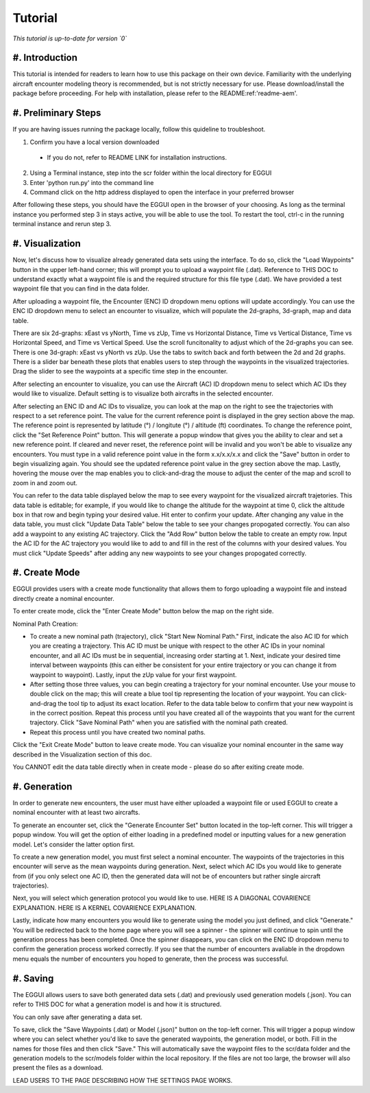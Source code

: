 .. _tutorial-tutorial:

Tutorial
******************
.. _tutorial-introduction:

*This tutorial is up-to-date for version `0`*

#. Introduction
===============

This tutorial is intended for readers to learn how to use this package on their own device. 
Familiarity with the underlying aircraft encounter modeling theory is recommended, 
but is not strictly necessary for use. Please download/install the package before proceeding. 
For help with installation, please refer to the README:ref:'readme-aem'.

.. _tutorial-visualization:

#. Preliminary Steps
===============

If you are having issues running the package locally, follow this quideline to troubleshoot.

1. Confirm you have a local version downloaded
  * If you do not, refer to README LINK for installation instructions.
2. Using a Terminal instance, step into the scr folder within the local directory for EGGUI
3. Enter 'python run.py' into the command line
4. Command click on the http address displayed to open the interface in your preferred browser

After following these steps, you should have the EGGUI open in the browser of your choosing. As long
as the terminal instance you performed step 3 in stays active, you will be able to use the tool. To
restart the tool, ctrl-c in the running terminal instance and rerun step 3.

#. Visualization
======================

Now, let's discuss how to visualize already generated data sets using the interface. To do so,
click the "Load Waypoints" button in the upper left-hand corner; this will prompt
you to upload a waypoint file (.dat). Reference to THIS DOC to understand exactly what
a waypoint file is and the required structure for this file type (.dat). We have provided a
test waypoint file that you can find in the data folder.

After uploading a waypoint file, the Encounter (ENC) ID dropdown menu options will update accordingly. 
You can use the ENC ID dropdown menu to select an encounter to visualize, which
will populate the 2d-graphs, 3d-graph, map and data table. 

There are six 2d-graphs: xEast vs yNorth, Time vs zUp, Time vs Horizontal Distance, Time vs
Vertical Distance, Time vs Horizontal Speed, and Time vs Vertical Speed. Use the scroll 
funcitonality to adjust which of the 2d-graphs you can see. There is one 3d-graph:
xEast vs yNorth vs zUp. Use the tabs to switch back and forth between the 2d and 2d graphs.
There is a slider bar beneath these plots that enables users to step through
the waypoints in the visualized trajectories. Drag the slider to see the waypoints at a specific
time step in the encounter. 

After selecting an encounter to visualize, you can use the Aircraft (AC) ID dropdown menu to 
select which AC IDs they would like to visualize. Default setting is to visualize both aircrafts
in the selected encounter. 

After selecting an ENC ID and AC IDs to visualize, you can look at the map on the right
to see the trajectories with respect to a set reference point. The value for the current reference 
point is displayed in the grey section above the map. The reference point is represented by 
latitude (°) / longitute (°) / altitude (ft) coordinates. To change the
reference point, click the "Set Reference Point" button. This will generate a popup window that
gives you the ability to clear and set a new reference point. If cleared and never reset,
the reference point will be invalid and you won't be able to visualize any encounters. 
You must type in a valid reference point value in the form x.x/x.x/x.x and click the "Save" button 
in order to begin visualizing again. You should see the updated reference point value in the grey section
above the map. Lastly, hovering the mouse over the map enables you to click-and-drag the mouse to adjust 
the center of the map and scroll to zoom in and zoom out. 

You can refer to the data table displayed below the map to see every waypoint for the visualized
aircraft trajetories. This data table is editable; for example, if you would like to change the 
altitude for the waypoint at time 0, click the altitude box in that row and begin typing your
desired value. Hit enter to confirm your update. After changing any value in the data table, you
must click "Update Data Table" below the table to see your changes propogated correctly. You can
also add a waypoint to any existing AC trajectory. Click the "Add Row" button below the table to create
an empty row. Input the AC ID for the AC trajectory you would like to add to and fill in the
rest of the columns with your desired values. You must click "Update Speeds" after adding any new
waypoints to see your changes propogated correctly.

.. _tutorial_create_mode:

#. Create Mode
======================

EGGUI provides users with a create mode functionality that allows them to forgo uploading a waypoint 
file and instead directly create a nominal encounter. 

To enter create mode, click the "Enter Create Mode" button below the map on the right side. 

Nominal Path Creation:

- To create a new nominal path (trajectory), click "Start New Nominal Path." First, indicate the 
  also AC ID for which you are creating a trajectory. This AC ID must be unique with respect to the other
  AC IDs in your nominal encounter, and all AC IDs must be in sequential, increasing order starting at 1. Next, 
  indicate your desired time interval between waypoints (this can either be consistent for your entire trajectory 
  or you can change it from waypoint to waypoint). Lastly, input the zUp value for your first waypoint.

- After setting those three values, you can begin creating a trajectory for your nominal encounter. Use your mouse
  to double click on the map; this will create a blue tool tip representing the location of your waypoint. You can 
  click-and-drag the tool tip to adjust its exact location. Refer to the data table below to confirm that your new
  waypoint is in the correct position. Repeat this process until you have created all of the waypoints that you
  want for the current trajectory. Click "Save Nominal Path" when you are satisfied with the nominal path created.

- Repeat this process until you have created two nominal paths.
    
Click the "Exit Create Mode" button to leave create mode. You can visualize your nominal encounter in the same way 
described in the Visualization section of this doc. 

You CANNOT edit the data table directly when in create mode - please do so
after exiting create mode. 

.. _tutorial_generation:

#. Generation
======================

In order to generate new encounters, the user must have either uploaded a waypoint file or used EGGUI 
to create a nominal encounter with at least two aircrafts. 

To generate an encounter set, click the "Generate Encounter Set" button located in the top-left corner.
This will trigger a popup window. You will get the option of either loading in a predefined model or 
inputting values for a new generation model. Let's consider the latter option first.

To create a new generation model, you must first select a nominal encounter. The waypoints of the
trajectories in this encounter will serve as the mean waypoints during generation. Next, select
which AC IDs you would like to generate from (if you only select one AC ID, then the generated data
will not be of encounters but rather single aircraft trajectories). 

Next, you will select which generation protocol you would like to use. HERE IS A DIAGONAL COVARIENCE 
EXPLANATION. HERE IS A KERNEL COVARIENCE EXPLANATION. 

Lastly, indicate how many encounters you would like to generate using the model you just defined, and
click "Generate." You will be redirected back to the home page where you will see a spinner - the 
spinner will continue to spin until the generation process has been completed. Once the spinner disappears,
you can click on the ENC ID dropdown menu to confirm the generation process worked correctly. If you see 
that the number of encounters avaliable in the dropdown menu equals the number of encounters you hoped to
generate, then the process was successful. 

.. _tutorial_saving:

#. Saving
======================


The EGGUI allows users to save both generated data sets (.dat) and previously used generation models (.json).
You can refer to THIS DOC for what a generation model is and how it is structured. 

You can only save after generating a data set. 

To save, click the "Save Waypoints (.dat) or Model (.json)" button on the top-left corner. This will trigger
a popup window where you can select whether you'd like to save the generated waypoints, the generation model,
or both. Fill in the names for those files and then click "Save." This will automatically save the waypoint files 
to the scr/data folder and the generation models to the scr/models folder within the local repository. If the
files are not too large, the browser will also present the files as a download. 

LEAD USERS TO THE PAGE DESCRIBING HOW THE SETTINGS PAGE WORKS.

..
    goal here is to embed a video for a user to generate from a loaded in waypoints file
    and a video showing how a user could generate from a created nominal encounter

  .. video:: videos/EGGUI_nominal_encounter
     :scale: 50 %
     :alt: Using EncounterGenerationGUI interface to upload/create encounters.
     :align: center



